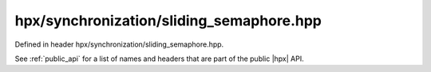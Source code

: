 
..
    Copyright (C) 2022 Dimitra Karatza

    Distributed under the Boost Software License, Version 1.0. (See accompanying
    file LICENSE_1_0.txt or copy at http://www.boost.org/LICENSE_1_0.txt)

.. _modules_hpx/synchronization/sliding_semaphore.hpp_api:

-------------------------------------------------------------------------------
hpx/synchronization/sliding_semaphore.hpp
-------------------------------------------------------------------------------

Defined in header hpx/synchronization/sliding_semaphore.hpp.

See :ref:`public_api` for a list of names and headers that are part of the public
|hpx| API.

.. autodoxygenfile:: hpx/synchronization/sliding_semaphore.hpp
   :project: synchronization
